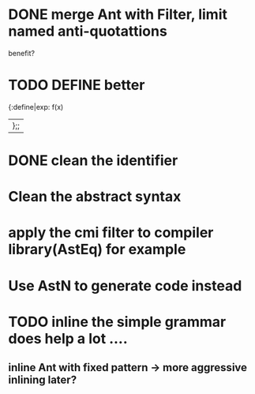 


* DONE merge Ant with Filter, limit named anti-quotattions
  benefit?


* TODO DEFINE better

  {:define|exp: f(x)
  |};;

* DONE clean the identifier
  
* Clean the abstract syntax
* apply the cmi filter to compiler library(AstEq) for example
  

* Use AstN to generate code instead

* TODO inline the simple grammar does help a lot ....

** inline Ant with fixed pattern -> more aggressive inlining later?
   
